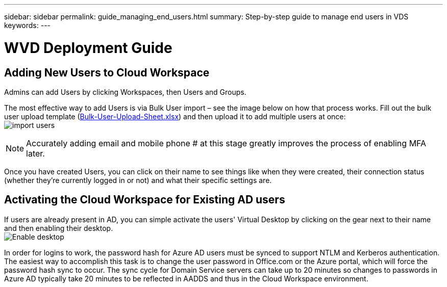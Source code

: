 ---
sidebar: sidebar
permalink: guide_managing_end_users.html
summary: Step-by-step guide to manage end users in VDS
keywords:
---

= WVD Deployment Guide

:toc: macro
:hardbreaks:
:toclevels: 2
:nofooter:
:icons: font
:linkattrs:
:imagesdir: ./media/
:keywords: Windows Virtual Desktop

[.lead]
== Adding New Users to Cloud Workspace
Admins can add Users by clicking Workspaces, then Users and Groups.

The most effective way to add Users is via Bulk User import – see the image below on how that process works. Fill out the bulk user upload template (link:Docs/Bulk-User-Upload-Sheet.xlsx[Bulk-User-Upload-Sheet.xlsx]) and then upload it to add multiple users at once:
image:import_users.gif[]


NOTE: Accurately adding email and mobile phone # at this stage greatly improves the process of enabling MFA later.

Once you have created Users, you can click on their name to see things like when they were created, their connection status (whether they’re currently logged in or not) and what their specific settings are.


== Activating the Cloud Workspace for Existing AD users

If users are already present in AD, you can simple activate the users' Virtual Desktop by clicking on the gear next to their name and then enabling their desktop.
image:Enable_desktop.png[]

In order for logins to work, the password hash for Azure AD users must be synced to support NTLM and Kerberos authentication. The easiest way to accomplish this task is to change the user password in Office.com or the Azure portal, which will force the password hash sync to occur. The sync cycle for Domain Service servers can take up to 20 minutes so changes to passwords in Azure AD typically take 20 minutes to be reflected in AADDS and thus in the Cloud Workspace environment.
